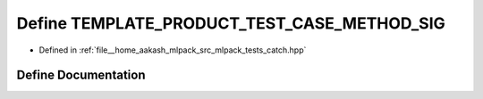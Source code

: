 .. _exhale_define_catch_8hpp_1af9e44fff2a2bdba1d66ee625e8ed126d:

Define TEMPLATE_PRODUCT_TEST_CASE_METHOD_SIG
============================================

- Defined in :ref:`file__home_aakash_mlpack_src_mlpack_tests_catch.hpp`


Define Documentation
--------------------


.. doxygendefine:: TEMPLATE_PRODUCT_TEST_CASE_METHOD_SIG
